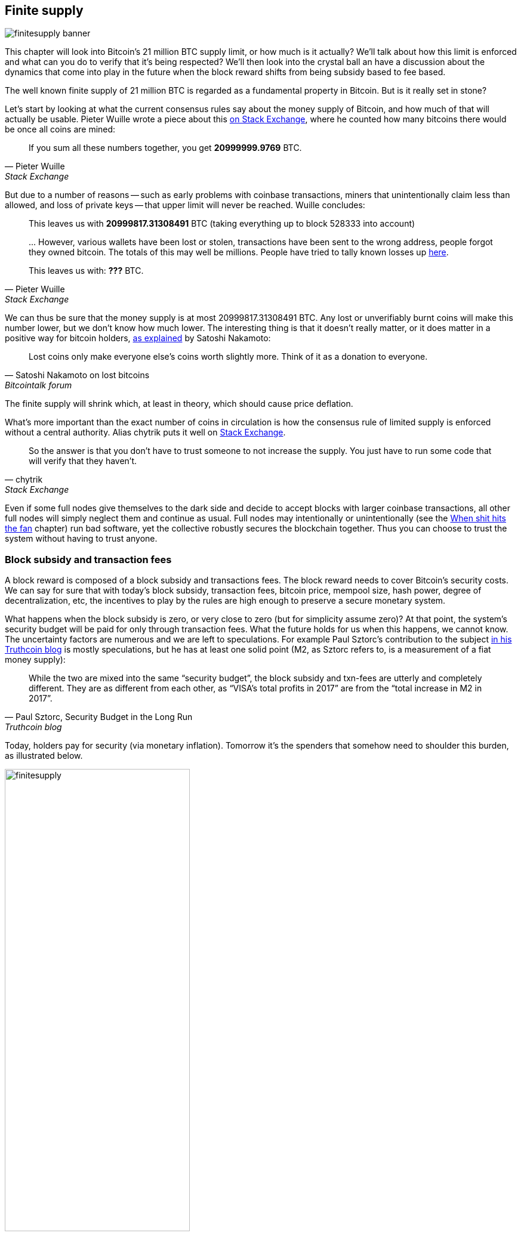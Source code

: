 == Finite supply

image::finitesupply-banner.jpg[]

This chapter will look into Bitcoin's 21 million BTC supply limit, or
how much is it actually? We'll talk about how this limit is enforced
and what can you do to verify that it's being respected? We'll then
look into the crystal ball an have a discussion about the dynamics
that come into play in the future when the block reward shifts from
being subsidy based to fee based.

The well known finite supply of 21 million BTC is regarded as a
fundamental property in Bitcoin. But is it really set in stone?

Let's start by looking at what the current consensus rules say about
the money supply of Bitcoin, and how much of that will actually be
usable. Pieter Wuille wrote a piece about this
https://bitcoin.stackexchange.com/a/38998/69518[on Stack Exchange],
where he counted how many bitcoins there would be once all coins are
mined:

[quote, Pieter Wuille, Stack Exchange]
____
If you sum all these numbers together, you get *20999999.9769* BTC.
____

But due to a number of reasons -- such as early problems with coinbase
transactions, miners that unintentionally claim less than allowed, and
loss of private keys -- that upper limit will never be reached. Wuille
concludes:

[quote, Pieter Wuille, Stack Exchange]
____
This leaves us with *20999817.31308491* BTC (taking everything up to
block 528333 into account)

\... However, various wallets have been lost or stolen, transactions
have been sent to the wrong address, people forgot they owned
bitcoin. The totals of this may well be millions. People have tried to
tally known losses up
https://bitcointalk.org/index.php?topic=7253.0[here].

This leaves us with: *???* BTC.
____

We can thus be sure that the money supply is at most
20999817.31308491 BTC. Any lost or unverifiably burnt coins will make
this number lower, but we don't know how much lower. The interesting
thing is that it doesn't really matter, or it does matter in a
positive way for bitcoin holders,
https://bitcointalk.org/index.php?topic=198.msg1647#msg1647[as
explained] by Satoshi Nakamoto:

[quote,Satoshi Nakamoto on lost bitcoins, Bitcointalk forum]
____
Lost coins only make everyone else's coins worth slightly more.  Think
of it as a donation to everyone.
____

The finite supply will shrink which, at least in theory, which should
cause price deflation.

What's more important than the exact number of coins in circulation is
how the consensus rule of limited supply is enforced without a central
authority. Alias chytrik puts it well on
https://bitcoin.stackexchange.com/a/106830/69518[Stack Exchange].

[quote, chytrik, Stack Exchange]
____
So the answer is that you don't have to trust someone to not increase
the supply. You just have to run some code that will verify that they
haven't.
____

Even if some full nodes give themselves to the dark side and decide to
accept blocks with larger coinbase transactions, all other full nodes
will simply neglect them and continue as usual. Full nodes may
intentionally or unintentionally (see the
<<combined-output-overflow,When shit hits the fan>> chapter) run bad
software, yet the collective robustly secures the blockchain
together. Thus you can choose to trust the system without having to
trust anyone.

=== Block subsidy and transaction fees

A block reward is composed of a block subsidy and transactions
fees. The block reward needs to cover Bitcoin's security costs. We can
say for sure that with today's block subsidy, transaction fees,
bitcoin price, mempool size, hash power, degree of decentralization,
etc, the incentives to play by the rules are high enough to preserve a
secure monetary system.

What happens when the block subsidy is zero, or very close to zero
(but for simplicity assume zero)? At that point, the system's security
budget will be paid for only through transaction fees. What the future
holds for us when this happens, we cannot know. The uncertainty
factors are numerous and we are left to speculations. For example Paul
Sztorc's contribution to the subject
https://www.truthcoin.info/blog/security-budget/[in his Truthcoin
blog] is mostly speculations, but he has at least one solid point (M2,
as Sztorc refers to, is a measurement of a fiat money supply):

[quote, 'Paul Sztorc, Security Budget in the Long Run', Truthcoin blog]
____
While the two are mixed into the same “security budget”, the block
subsidy and txn-fees are utterly and completely different. They are as
different from each other, as “VISA’s total profits in 2017” are from
the “total increase in M2 in 2017”.
____

Today, holders pay for security (via monetary inflation). Tomorrow
it's the spenders that somehow need to shoulder this burden, as
illustrated below.

.As time goes by, the bearing of security costs will shift from holders to spenders.
image::finitesupply.png[width=60%]

When transaction fees are the main motivation for mining, the
incentives shift. For example, if the mempool of a miner doesn't
contain enough transaction fees, it might become more profitable for
that miner to rewrite Bitcoin's history rather than to
extend it. Bitcoin Optech has an explainer on this behavior, called
_fee sniping_, written by David Harding:

[quote,"David Harding, fee sniping", Bitcoin Optech website]
____
Fee sniping is a problem that may occur as Bitcoin’s subsidy continues
to diminish and transaction fees begin to dominate Bitcoin’s block
rewards. If transaction fees are all that matter, then a miner with
`x` percent of the hash rate has a `x` percent chance of mining the
next block, so the expected value to them of honestly mining is `x`
percent of the
https://bitcoinops.org/en/newsletters/2021/06/02/#candidate-set-based-csb-block-template-construction[best
feerate set of transactions] in their mempool.

Alternatively, a miner could dishonestly attempt to re-mine the
previous block plus a wholly new block to extend the chain. This
behavior is referred to as fee sniping, and the dishonest miner’s
chance of succeeding at it if every other miner is honest is
`(x/(1-x))^2`. Even though fee sniping has an overall lower probability
of success than honest mining, attempting dishonest mining could be
the more profitable choice if transactions in the previous block paid
significantly higher feerates than the transactions currently in the
mempool—a small chance at a large amount can be worth more than a
large chance at a small amount.
____

To further put a wet blanket over our hopes for the future, if miners
conduct fee sniping, it further incentivizes others to do the same,
leaving even fewer honest miners. This could severely impair the
overall security of Bitcoin. Harding goes on to list a few
countermeasures that have been taken, for example using transaction
lock time to restrict where in the blockchain the transaction may
appear.

So, given that the consensus on finite supply remains, the block
subsidy will, thanks to
https://github.com/bitcoin/bips/blob/master/bip-0042.mediawiki[BIP42]
that fixed a very-long-term inflation bug ;), be zero from around year
2140. Will the transaction fees after that be enough to secure the
network? It's impossible to say, but we do know some things:

* A century is a _long_ time from the Bitcoin perspective. If it is
  still around, it has probably evolved enormously.
* If an overwhelming economic majority finds it attractive to change
  the rules and introduce for example a perpetual annual 0.1% or 1%
  monetary inflation, to ensure that the chain keeps marching forward,
  the supply of bitcoin will no longer be finite.
* With zero block subsidy and an empty or almost empty mempool, things
  can become shaky due to fee sniping.

Since the transition to a fee-only economy is so far in the future, it
might be wise to not jump to conclusions and try to fix the potential
issues. For example, Peter Todd thinks there's a risk that Bitcoin's
security budget won't be enough in the future and argued for a small
perpetual inflation in Bitcoin. However, he also thinks it's not a
good idea to discuss that at this time, and on the
https://www.whatbitcoindid.com/podcast/peter-todd-on-the-essence-of-bitcoin[What
Bitcoin Did podcast he said]:

[quote,Peter Todd on security budget, What Bitcoin Did podcast]
____
But, that’s a risk like 10, 20 years in the future. That is a very
long time. And, by then, who the hell knows what the risks are?
____

Perhaps we could think of Bitcoin as something organic. Imagine a
small slowly growing oak plant. And that you had never seen a full
grown tree in your life. Would it not be wise then, to restrain your
control issues and not set all rules in advance on how this plant
should be allowed to evolve and grow?

=== Conclusion

Whether the bitcoin supply will grow above 21 million we cannot say
today and that is probably not so bad. Ensuring that the security
budget remains high enough is crucial but not urgent. Let's have this
discussion in 10-50 years when we know more. If it's still relevant.

